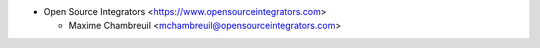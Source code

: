 * Open Source Integrators <https://www.opensourceintegrators.com>

  * Maxime Chambreuil <mchambreuil@opensourceintegrators.com>
